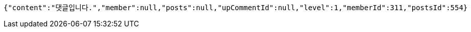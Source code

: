 [source,options="nowrap"]
----
{"content":"댓글입니다.","member":null,"posts":null,"upCommentId":null,"level":1,"memberId":311,"postsId":554}
----